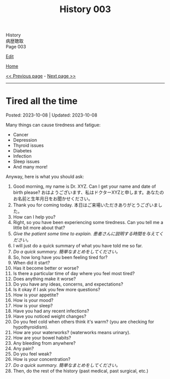 #+TITLE: History 003

#+BEGIN_EXPORT html
<div class="engt">History</div>
<div class="japt">病歴聴取</div>
<div class="engt">Page 003</div>
#+END_EXPORT

[[https://github.com/ahisu6/ahisu6.github.io/edit/main/src/h/003.org][Edit]]

[[file:./index.org][Home]]

[[file:./002.org][<< Previous page]] - [[file:./004.org][Next page >>]]

-----

#+TOC: headlines 2

* Tired all the time
:PROPERTIES:
:CUSTOM_ID: org71232d0
:END:

Posted: 2023-10-08 | Updated: 2023-10-08

Many things can cause tiredness and fatigue:
- Cancer
- Depression
- Thyroid issues
- Diabetes
- Infection
- Sleep issues
- And many more!

Anyway, here is what you should ask:
1. Good morning, my name is Dr. XYZ. Can I get your name and date of birth please? @@html:<span class="ja">おはようございます、私はドクターXYZと申します。あなたのお名前と生年月日をお聞かせください。</span>@@
2. Thank you for coming today. @@html:<span class="ja">本日はご来場いただきありがとうございました。</span>@@
3. How can I help you?
4. Right, so you have been experiencing some tiredness. Can you tell me a little bit more about that?
5. /Give the patient some time to explain./ @@html:<span class="ja"><i>患者さんに説明する時間を与えてください。</i></span>@@
6. I will just do a quick summary of what you have told me so far.
7. /Do a quick summary./ @@html:<span class="ja"><i>簡単なまとめをしてください。</i></span>@@
8. So, how long have you been feeling tired for?
9. When did it start?
10. Has it become better or worse?
11. Is there a particular time of day where you feel most tired?
12. Does anything make it worse?
13. Do you have any ideas, concerns, and expectations?
14. Is it okay if I ask you few more questions?
15. How is your appetite?
16. How is your mood?
17. How is your sleep?
18. Have you had any recent infections?
19. Have you noticed weight changes?
20. Do you feel cold when others think it's warm? (you are checking for hypothyroidism).
21. How are your waterworks? (waterworks means urinary).
22. How are your bowel habits?
23. Any bleeding from anywhere?
24. Any pain?
25. Do you feel weak?
26. How is your concentration?
27. /Do a quick summary./ @@html:<span class="ja"><i>簡単なまとめをしてください。</i></span>@@
28. Then, do the rest of the history (past medical, past surgical, etc.)
